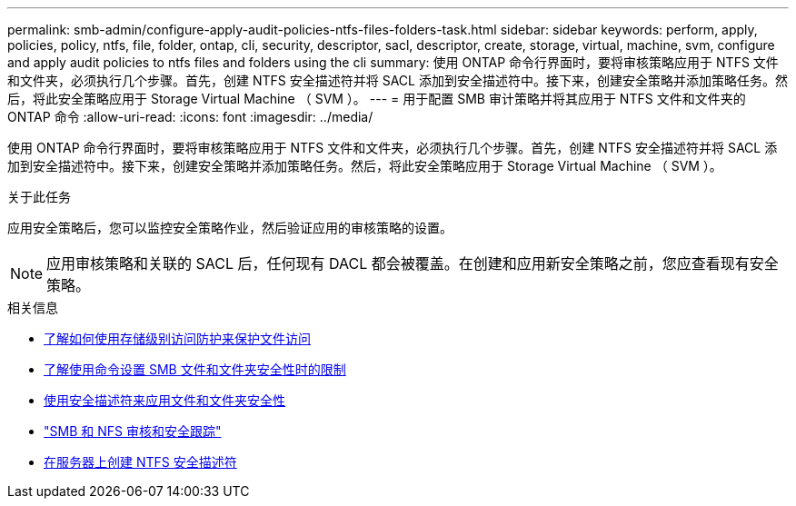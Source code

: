 ---
permalink: smb-admin/configure-apply-audit-policies-ntfs-files-folders-task.html 
sidebar: sidebar 
keywords: perform, apply, policies, policy, ntfs, file, folder, ontap, cli, security, descriptor, sacl, descriptor, create, storage, virtual, machine, svm, configure and apply audit policies to ntfs files and folders using the cli 
summary: 使用 ONTAP 命令行界面时，要将审核策略应用于 NTFS 文件和文件夹，必须执行几个步骤。首先，创建 NTFS 安全描述符并将 SACL 添加到安全描述符中。接下来，创建安全策略并添加策略任务。然后，将此安全策略应用于 Storage Virtual Machine （ SVM ）。 
---
= 用于配置 SMB 审计策略并将其应用于 NTFS 文件和文件夹的 ONTAP 命令
:allow-uri-read: 
:icons: font
:imagesdir: ../media/


[role="lead"]
使用 ONTAP 命令行界面时，要将审核策略应用于 NTFS 文件和文件夹，必须执行几个步骤。首先，创建 NTFS 安全描述符并将 SACL 添加到安全描述符中。接下来，创建安全策略并添加策略任务。然后，将此安全策略应用于 Storage Virtual Machine （ SVM ）。

.关于此任务
应用安全策略后，您可以监控安全策略作业，然后验证应用的审核策略的设置。


NOTE: 应用审核策略和关联的 SACL 后，任何现有 DACL 都会被覆盖。在创建和应用新安全策略之前，您应查看现有安全策略。

.相关信息
* xref:secure-file-access-storage-level-access-guard-concept.adoc[了解如何使用存储级别访问防护来保护文件访问]
* xref:limits-when-cli-set-file-folder-security-concept.adoc[了解使用命令设置 SMB 文件和文件夹安全性时的限制]
* xref:security-descriptors-apply-file-folder-security-concept.adoc[使用安全描述符来应用文件和文件夹安全性]
* link:../nas-audit/index.html["SMB 和 NFS 审核和安全跟踪"]
* xref:create-ntfs-security-descriptor-file-task.adoc[在服务器上创建 NTFS 安全描述符]

